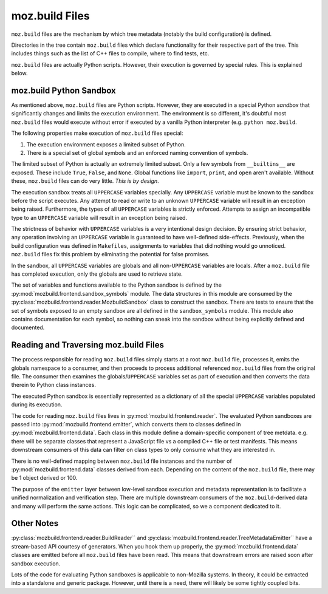 .. _mozbuild-files:

===============
moz.build Files
===============

``moz.build`` files are the mechanism by which tree metadata (notably
the build configuration) is defined.

Directories in the tree contain ``moz.build`` files which declare
functionality for their respective part of the tree. This includes
things such as the list of C++ files to compile, where to find tests,
etc.

``moz.build`` files are actually Python scripts. However, their
execution is governed by special rules. This is explained below.

moz.build Python Sandbox
========================

As mentioned above, ``moz.build`` files are Python scripts. However,
they are executed in a special Python *sandbox* that significantly
changes and limits the execution environment. The environment is so
different, it's doubtful most ``moz.build`` files would execute without
error if executed by a vanilla Python interpreter (e.g. ``python
moz.build``.

The following properties make execution of ``moz.build`` files special:

1. The execution environment exposes a limited subset of Python.
2. There is a special set of global symbols and an enforced naming
   convention of symbols.

The limited subset of Python is actually an extremely limited subset.
Only a few symbols from ``__builtins__`` are exposed. These include
``True``, ``False``, and ``None``. Global functions like ``import``,
``print``, and ``open`` aren't available. Without these, ``moz.build``
files can do very little. *This is by design*.

The execution sandbox treats all ``UPPERCASE`` variables specially. Any
``UPPERCASE`` variable must be known to the sandbox before the script
executes. Any attempt to read or write to an unknown ``UPPERCASE``
variable will result in an exception being raised. Furthermore, the
types of all ``UPPERCASE`` variables is strictly enforced. Attempts to
assign an incompatible type to an ``UPPERCASE`` variable will result in
an exception being raised.

The strictness of behavior with ``UPPERCASE`` variables is a very
intentional design decision. By ensuring strict behavior, any operation
involving an ``UPPERCASE`` variable is guaranteed to have well-defined
side-effects. Previously, when the build configuration was defined in
``Makefiles``, assignments to variables that did nothing would go
unnoticed. ``moz.build`` files fix this problem by eliminating the
potential for false promises.

In the sandbox, all ``UPPERCASE`` variables are globals and all
non-``UPPERCASE`` variables are locals. After a ``moz.build`` file has
completed execution, only the globals are used to retrieve state.

The set of variables and functions available to the Python sandbox is
defined by the :py:mod:`mozbuild.frontend.sandbox_symbols` module. The
data structures in this module are consumed by the
:py:class:`mozbuild.frontend.reader.MozbuildSandbox` class to construct
the sandbox. There are tests to ensure that the set of symbols exposed
to an empty sandbox are all defined in the ``sandbox_symbols`` module.
This module also contains documentation for each symbol, so nothing can
sneak into the sandbox without being explicitly defined and documented.

Reading and Traversing moz.build Files
======================================

The process responsible for reading ``moz.build`` files simply starts at
a root ``moz.build`` file, processes it, emits the globals namespace to
a consumer, and then proceeds to process additional referenced
``moz.build`` files from the original file. The consumer then examines
the globals/``UPPERCASE`` variables set as part of execution and then
converts the data therein to Python class instances.

The executed Python sandbox is essentially represented as a dictionary
of all the special ``UPPERCASE`` variables populated during its
execution.

The code for reading ``moz.build`` files lives in
:py:mod:`mozbuild.frontend.reader`. The evaluated Python sandboxes are
passed into :py:mod:`mozbuild.frontend.emitter`, which converts them to
classes defined in :py:mod:`mozbuild.frontend.data`. Each class in this
module define a domain-specific component of tree metdata. e.g. there
will be separate classes that represent a JavaScript file vs a compiled
C++ file or test manifests. This means downstream consumers of this data
can filter on class types to only consume what they are interested in.

There is no well-defined mapping between ``moz.build`` file instances
and the number of :py:mod:`mozbuild.frontend.data` classes derived from
each. Depending on the content of the ``moz.build`` file, there may be 1
object derived or 100.

The purpose of the ``emitter`` layer between low-level sandbox execution
and metadata representation is to facilitate a unified normalization and
verification step. There are multiple downstream consumers of the
``moz.build``-derived data and many will perform the same actions. This
logic can be complicated, so we a component dedicated to it.

Other Notes
===========

:py:class:`mozbuild.frontend.reader.BuildReader`` and
:py:class:`mozbuild.frontend.reader.TreeMetadataEmitter`` have a
stream-based API courtesy of generators. When you hook them up properly,
the :py:mod:`mozbuild.frontend.data` classes are emitted before all
``moz.build`` files have been read. This means that downstream errors
are raised soon after sandbox execution.

Lots of the code for evaluating Python sandboxes is applicable to
non-Mozilla systems. In theory, it could be extracted into a standalone
and generic package. However, until there is a need, there will
likely be some tightly coupled bits.
